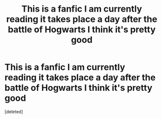 #+TITLE: This is a fanfic I am currently reading it takes place a day after the battle of Hogwarts I think it's pretty good

* This is a fanfic I am currently reading it takes place a day after the battle of Hogwarts I think it's pretty good
:PROPERTIES:
:Score: 1
:DateUnix: 1606256303.0
:DateShort: 2020-Nov-25
:FlairText: Recommendation
:END:
[deleted]

